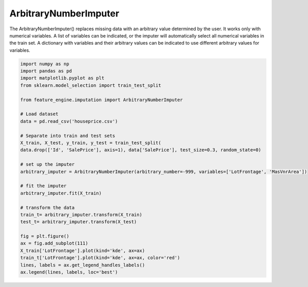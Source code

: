 ArbitraryNumberImputer
======================

The ArbitraryNumberImputer() replaces missing data with an arbitrary value determined
by the user. It works only with numerical variables. A list of variables can be
indicated, or the imputer will automatically select all numerical variables in the
train set. A dictionary with variables and their arbitrary values can be indicated to
use different arbitrary values for variables.

.. code:: python

	import numpy as np
	import pandas as pd
	import matplotlib.pyplot as plt
	from sklearn.model_selection import train_test_split

	from feature_engine.imputation import ArbitraryNumberImputer

	# Load dataset
	data = pd.read_csv('houseprice.csv')

	# Separate into train and test sets
	X_train, X_test, y_train, y_test = train_test_split(
    	data.drop(['Id', 'SalePrice'], axis=1), data['SalePrice'], test_size=0.3, random_state=0)

	# set up the imputer
	arbitrary_imputer = ArbitraryNumberImputer(arbitrary_number=-999, variables=['LotFrontage', 'MasVnrArea'])

	# fit the imputer
	arbitrary_imputer.fit(X_train)

	# transform the data
	train_t= arbitrary_imputer.transform(X_train)
	test_t= arbitrary_imputer.transform(X_test)

	fig = plt.figure()
	ax = fig.add_subplot(111)
	X_train['LotFrontage'].plot(kind='kde', ax=ax)
	train_t['LotFrontage'].plot(kind='kde', ax=ax, color='red')
	lines, labels = ax.get_legend_handles_labels()
	ax.legend(lines, labels, loc='best')

.. image:: ../../images/arbitraryvalueimputation.png


